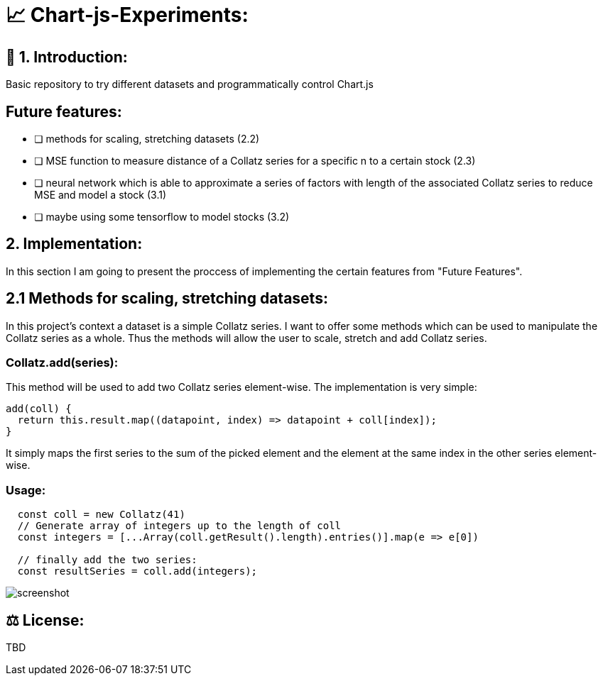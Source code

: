 # 📈 Chart-js-Experiments:

## 👋 1. Introduction:

Basic repository to try different datasets and programmatically control Chart.js

## Future features:

- [ ] methods for scaling, stretching datasets (2.2)
- [ ] MSE function to measure distance of a Collatz series for a specific n to a certain stock (2.3)
- [ ] neural network which is able to approximate a series of factors with length of the associated Collatz series to reduce MSE and model a stock (3.1)
- [ ] maybe using some tensorflow to model stocks (3.2)

## 2. Implementation:

In this section I am going to present the proccess of implementing the certain features from "Future Features".

## 2.1 Methods for scaling, stretching datasets:

In this project's context a dataset is a simple Collatz series. I want to offer some methods which can be used to manipulate the Collatz series as a whole.
Thus the methods will allow the user to scale, stretch and add Collatz series.

### Collatz.add(series):

This method will be used to add two Collatz series element-wise. The implementation is very simple:

```javascript
add(coll) {
  return this.result.map((datapoint, index) => datapoint + coll[index]);
}
```

It simply maps the first series to the sum of the picked element and the element at the same index in the other series element-wise.

### Usage:

```javascript
  const coll = new Collatz(41)
  // Generate array of integers up to the length of coll
  const integers = [...Array(coll.getResult().length).entries()].map(e => e[0])

  // finally add the two series:
  const resultSeries = coll.add(integers);
```



image::https://github.com/MarcoSteinke/Chart-js-Experiments/blob/main/screenshot.PNG?raw=true[]

## ⚖ License:

TBD
